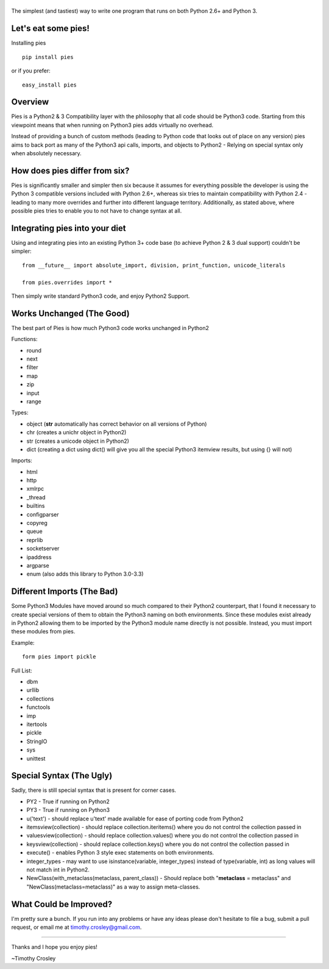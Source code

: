 |Pies|
======

|PyPI version| |PyPi downloads| |License| |Bitdeli Badge|

The simplest (and tastiest) way to write one program that runs on both
Python 2.6+ and Python 3.

Let's eat some pies!
====================

Installing pies

::

    pip install pies

or if you prefer:

::

    easy_install pies

Overview
========

Pies is a Python2 & 3 Compatibility layer with the philosophy that all
code should be Python3 code. Starting from this viewpoint means that
when running on Python3 pies adds virtually no overhead.

Instead of providing a bunch of custom methods (leading to Python code
that looks out of place on any version) pies aims to back port as many
of the Python3 api calls, imports, and objects to Python2 - Relying on
special syntax only when absolutely necessary.

How does pies differ from six?
==============================

Pies is significantly smaller and simpler then six because it assumes
for everything possible the developer is using the Python 3 compatible
versions included with Python 2.6+, whereas six tries to maintain
compatibility with Python 2.4 - leading to many more overrides and
further into different language territory. Additionally, as stated
above, where possible pies tries to enable you to not have to change
syntax at all.

Integrating pies into your diet
===============================

Using and integrating pies into an existing Python 3+ code base (to
achieve Python 2 & 3 dual support) couldn't be simpler:

::

    from __future__ import absolute_import, division, print_function, unicode_literals

    from pies.overrides import *

Then simply write standard Python3 code, and enjoy Python2 Support.

Works Unchanged (The Good)
==========================

The best part of Pies is how much Python3 code works unchanged in
Python2

Functions:

-  round
-  next
-  filter
-  map
-  zip
-  input
-  range

Types:

-  object (**str** automatically has correct behavior on all versions of
   Python)
-  chr (creates a unichr object in Python2)
-  str (creates a unicode object in Python2)
-  dict (creating a dict using dict() will give you all the special
   Python3 itemview results, but using {} will not)

Imports:

-  html
-  http
-  xmlrpc
-  \_thread
-  builtins
-  configparser
-  copyreg
-  queue
-  reprlib
-  socketserver
-  ipaddress
-  argparse
-  enum (also adds this library to Python 3.0-3.3)

Different Imports (The Bad)
===========================

Some Python3 Modules have moved around so much compared to their Python2
counterpart, that I found it necessary to create special versions of
them to obtain the Python3 naming on both environments. Since these
modules exist already in Python2 allowing them to be imported by the
Python3 module name directly is not possible. Instead, you must import
these modules from pies.

Example:

::

    form pies import pickle

Full List:

-  dbm
-  urllib
-  collections
-  functools
-  imp
-  itertools
-  pickle
-  StringIO
-  sys
-  unittest

Special Syntax (The Ugly)
=========================

Sadly, there is still special syntax that is present for corner cases.

-  PY2 - True if running on Python2
-  PY3 - True if running on Python3
-  u('text') - should replace u'text' made available for ease of porting
   code from Python2
-  itemsview(collection) - should replace collection.iteritems() where
   you do not control the collection passed in
-  valuesview(collection) - should replace collection.values() where you
   do not control the collection passed in
-  keysview(collection) - should replace collection.keys() where you do
   not control the collection passed in
-  execute() - enables Python 3 style exec statements on both
   environments.
-  integer\_types - may want to use isinstance(variable, integer\_types)
   instead of type(variable, int) as long values will not match int in
   Python2.
-  NewClass(with\_metaclass(metaclass, parent\_class)) - Should replace
   both "**metaclass** = metaclass" and "NewClass(metaclass=metaclass)"
   as a way to assign meta-classes.

What Could be Improved?
=======================

I'm pretty sure a bunch. If you run into any problems or have any ideas
please don't hesitate to file a bug, submit a pull request, or email me
at timothy.crosley@gmail.com.

--------------

Thanks and I hope you enjoy pies!

~Timothy Crosley

.. |Pies| image:: https://raw.github.com/timothycrosley/pies/develop/logo.png
.. |PyPI version| image:: https://badge.fury.io/py/pies.png
   :target: http://badge.fury.io/py/pies
.. |PyPi downloads| image:: https://pypip.in/d/pies/badge.png
   :target: https://crate.io/packages/pies/
.. |License| image:: https://pypip.in/license/pies/badge.png
   :target: https://pypi.python.org/pypi/pies/
.. |Bitdeli Badge| image:: https://d2weczhvl823v0.cloudfront.net/timothycrosley/pies/trend.png
   :target: https://bitdeli.com/free


